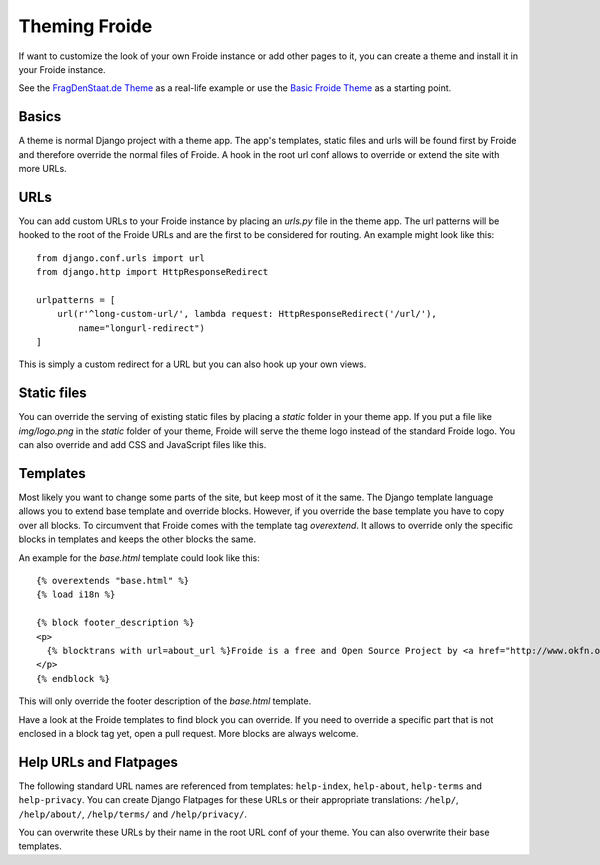 ==============
Theming Froide
==============

If want to customize the look of your own Froide instance or add other pages to it, you can create a theme and install it in your Froide instance.

See the `FragDenStaat.de Theme <https://github.com/okfde/fragdenstaat_de>`_ as a real-life example or use the `Basic Froide Theme <https://github.com/okfde/froide-theme>`_ as a starting point.

Basics
------

A theme is normal Django project with a theme app. The app's templates, static files and urls will be found first by Froide and therefore override the normal files of Froide. A hook in the root url conf allows to override or extend the site with more URLs.

URLs
----

You can add custom URLs to your Froide instance by placing an `urls.py` file in the theme app.
The url patterns will be hooked to the root of the Froide URLs and are the first to be considered for routing.
An example might look like this::

  from django.conf.urls import url
  from django.http import HttpResponseRedirect

  urlpatterns = [
      url(r'^long-custom-url/', lambda request: HttpResponseRedirect('/url/'),
          name="longurl-redirect")
  ]

This is simply a custom redirect for a URL but you can also hook up your own views.

Static files
------------

You can override the serving of existing static files by placing a `static` folder in your theme app.
If you put a file like `img/logo.png` in the `static` folder of your theme, Froide will serve the theme logo
instead of the standard Froide logo. You can also override and add CSS and JavaScript files like this.


Templates
---------

Most likely you want to change some parts of the site, but keep most of it the same.
The Django template language allows you to extend base template and override blocks. However, if you override the base template you have to copy over all blocks. To circumvent that Froide comes with the template tag `overextend`.
It allows to override only the specific blocks in templates and keeps the other blocks the same.

An example for the `base.html` template could look like this::

  {% overextends "base.html" %}
  {% load i18n %}

  {% block footer_description %}
  <p>
    {% blocktrans with url=about_url %}Froide is a free and Open Source Project by <a href="http://www.okfn.org">the Open Knowledge Foundation</a>.{% endblocktrans %}
  </p>
  {% endblock %}

This will only override the footer description of the `base.html` template.

Have a look at the Froide templates to find block you can override. If you need to override a specific part that is not enclosed in a block tag yet, open a pull request. More blocks are always welcome.


Help URLs and Flatpages
-----------------------

The following standard URL names are referenced from templates: ``help-index``, ``help-about``, ``help-terms`` and ``help-privacy``.
You can create Django Flatpages for these URLs or their appropriate translations: ``/help/``, ``/help/about/``, ``/help/terms/`` and ``/help/privacy/``.

You can overwrite these URLs by their name in the root URL conf of your theme. You can also overwrite their base templates.
